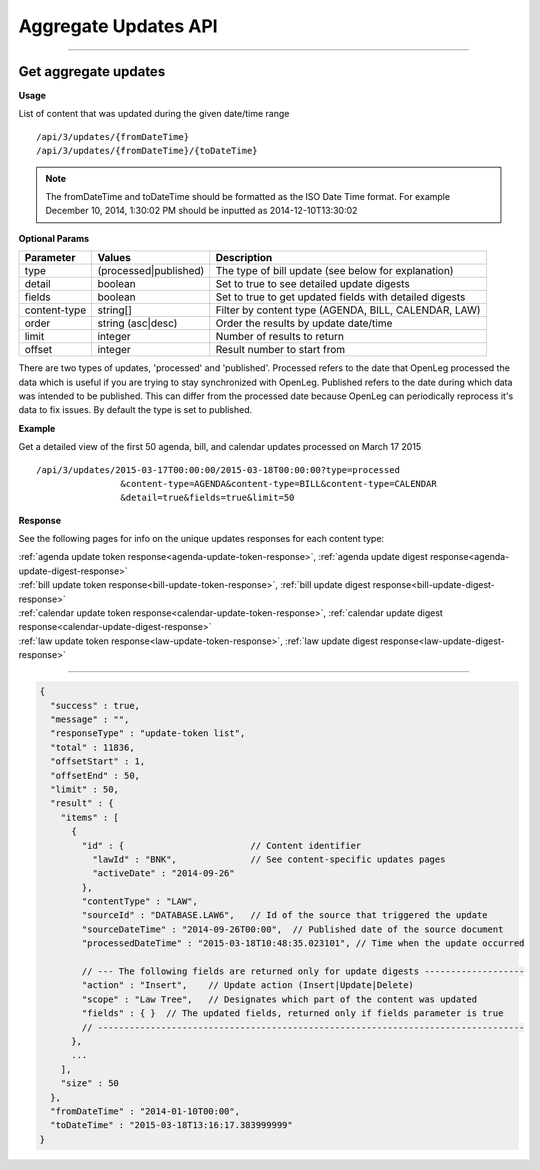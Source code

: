 **Aggregate Updates API**
=========================

----------

Get aggregate updates
---------------------

**Usage**

List of content that was updated during the given date/time range
::
    /api/3/updates/{fromDateTime}
    /api/3/updates/{fromDateTime}/{toDateTime}

.. note:: The fromDateTime and toDateTime should be formatted as the ISO Date Time format. For example December 10, 2014, 1:30:02 PM should be inputted as 2014-12-10T13:30:02

**Optional Params**

+--------------+----------------------+--------------------------------------------------------+
| Parameter    | Values               | Description                                            |
+==============+======================+========================================================+
| type         | (processed|published)| The type of bill update (see below for explanation)    |
+--------------+----------------------+--------------------------------------------------------+
| detail       | boolean              | Set to true to see detailed update digests             |
+--------------+----------------------+--------------------------------------------------------+
| fields       | boolean              | Set to true to get updated fields with detailed digests|
+--------------+----------------------+--------------------------------------------------------+
| content-type | string[]             | Filter by content type (AGENDA, BILL, CALENDAR, LAW)   |
+--------------+----------------------+--------------------------------------------------------+
| order        | string (asc|desc)    | Order the results by update date/time                  |
+--------------+----------------------+--------------------------------------------------------+
| limit        | integer              | Number of results to return                            |
+--------------+----------------------+--------------------------------------------------------+
| offset       | integer              | Result number to start from                            |
+--------------+----------------------+--------------------------------------------------------+

There are two types of updates, 'processed' and 'published'. Processed refers to the date that OpenLeg processed
the data which is useful if you are trying to stay synchronized with OpenLeg. Published refers to the date during
which data was intended to be published. This can differ from the processed date because OpenLeg can periodically
reprocess it's data to fix issues. By default the type is set to published.

**Example**

Get a detailed view of the first 50 agenda, bill, and calendar updates processed on March 17 2015
::
    /api/3/updates/2015-03-17T00:00:00/2015-03-18T00:00:00?type=processed
                    &content-type=AGENDA&content-type=BILL&content-type=CALENDAR
                    &detail=true&fields=true&limit=50

**Response**

See the following pages for info on the unique updates responses for each content type:

| :ref:`agenda update token response<agenda-update-token-response>`, :ref:`agenda update digest response<agenda-update-digest-response>`
| :ref:`bill update token response<bill-update-token-response>`, :ref:`bill update digest response<bill-update-digest-response>`
| :ref:`calendar update token response<calendar-update-token-response>`, :ref:`calendar update digest response<calendar-update-digest-response>`
| :ref:`law update token response<law-update-token-response>`, :ref:`law update digest response<law-update-digest-response>`

----

.. code-block:: javascript

    {
      "success" : true,
      "message" : "",
      "responseType" : "update-token list",
      "total" : 11836,
      "offsetStart" : 1,
      "offsetEnd" : 50,
      "limit" : 50,
      "result" : {
        "items" : [
          {
            "id" : {                        // Content identifier
              "lawId" : "BNK",              // See content-specific updates pages
              "activeDate" : "2014-09-26"
            },
            "contentType" : "LAW",
            "sourceId" : "DATABASE.LAW6",   // Id of the source that triggered the update
            "sourceDateTime" : "2014-09-26T00:00",  // Published date of the source document
            "processedDateTime" : "2015-03-18T10:48:35.023101", // Time when the update occurred

            // --- The following fields are returned only for update digests -------------------
            "action" : "Insert",    // Update action (Insert|Update|Delete)
            "scope" : "Law Tree",   // Designates which part of the content was updated
            "fields" : { }  // The updated fields, returned only if fields parameter is true
            // ---------------------------------------------------------------------------------
          },
          ...
        ],
        "size" : 50
      },
      "fromDateTime" : "2014-01-10T00:00",
      "toDateTime" : "2015-03-18T13:16:17.383999999"
    }